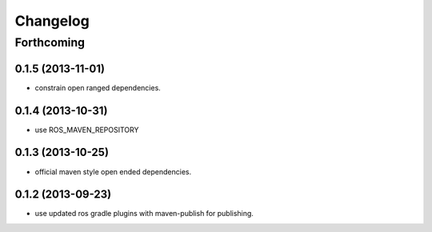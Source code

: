 =========
Changelog
=========

Forthcoming
===========

0.1.5 (2013-11-01)
------------------
* constrain open ranged dependencies.

0.1.4 (2013-10-31)
------------------
* use ROS_MAVEN_REPOSITORY

0.1.3 (2013-10-25)
------------------
* official maven style open ended dependencies.

0.1.2 (2013-09-23)
------------------
* use updated ros gradle plugins with maven-publish for publishing.
